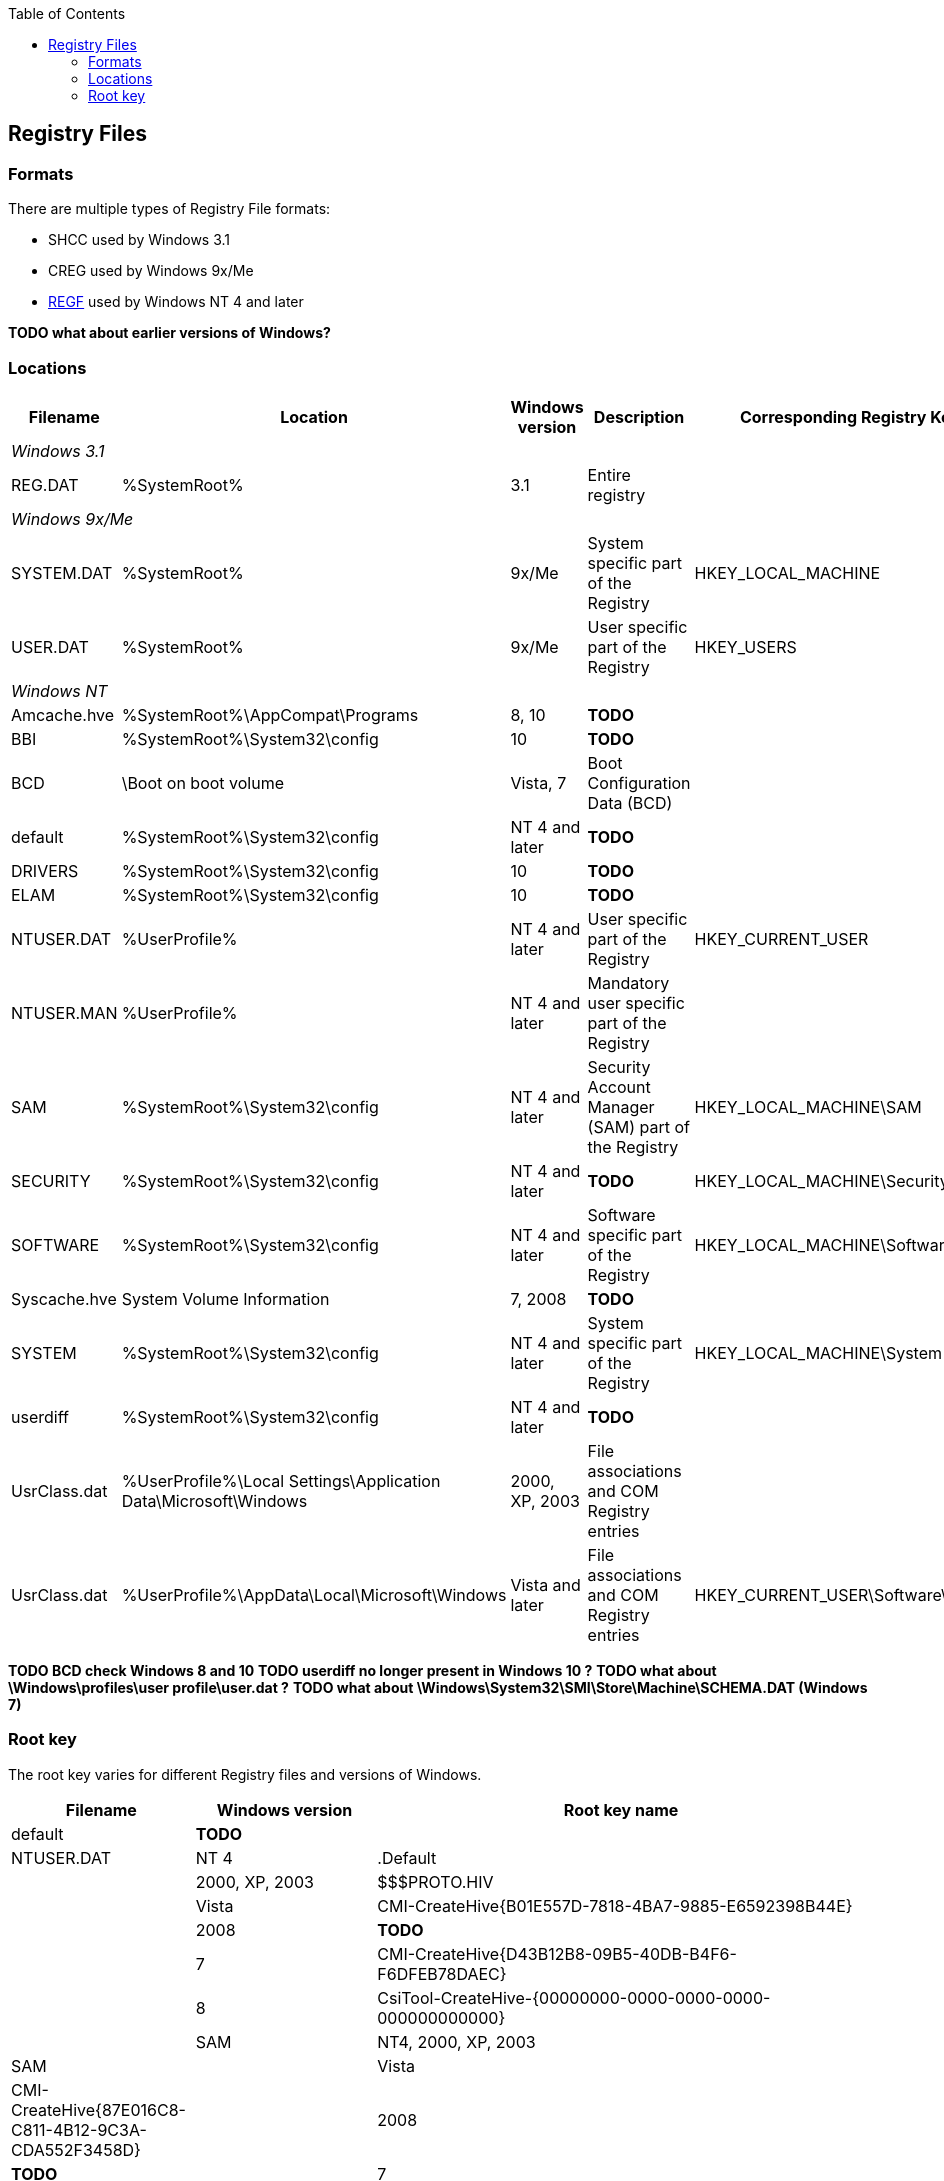 :toc:
:toclevels: 4

== Registry Files
=== Formats
There are multiple types of Registry File formats:

* SHCC used by Windows 3.1
* CREG used by Windows 9x/Me
* https://github.com/libyal/libregf/blob/master/documentation/Windows%20NT%20Registry%20File%20(REGF)%20format.asciidoc[REGF] used by Windows NT 4 and later

*TODO what about earlier versions of Windows?*

=== Locations

[cols="1,1,1,3,1",options="header"]
|===
| Filename | Location | Windows version | Description | Corresponding Registry Key
5+| _Windows 3.1_
| REG.DAT | %SystemRoot% | 3.1 | Entire registry |
5+| _Windows 9x/Me_
| SYSTEM.DAT | %SystemRoot% | 9x/Me | System specific part of the Registry | HKEY_LOCAL_MACHINE
| USER.DAT | %SystemRoot% | 9x/Me | User specific part of the Registry | HKEY_USERS
5+| _Windows NT_
| Amcache.hve | %SystemRoot%\AppCompat\Programs | 8, 10 | *TODO* |
| BBI | %SystemRoot%\System32\config | 10 | *TODO* |
| BCD | \Boot on boot volume | Vista, 7 | Boot Configuration Data (BCD) |
| default | %SystemRoot%\System32\config | NT 4 and later | *TODO* |
| DRIVERS | %SystemRoot%\System32\config | 10 | *TODO* |
| ELAM | %SystemRoot%\System32\config | 10 | *TODO* |
| NTUSER.DAT | %UserProfile% | NT 4 and later | User specific part of the Registry | HKEY_CURRENT_USER
| NTUSER.MAN | %UserProfile% | NT 4 and later | Mandatory user specific part of the Registry |
| SAM | %SystemRoot%\System32\config | NT 4 and later | Security Account Manager (SAM) part of the Registry | HKEY_LOCAL_MACHINE\SAM
| SECURITY | %SystemRoot%\System32\config | NT 4 and later | *TODO* | HKEY_LOCAL_MACHINE\Security
| SOFTWARE | %SystemRoot%\System32\config | NT 4 and later | Software specific part of the Registry | HKEY_LOCAL_MACHINE\Software
| Syscache.hve | System Volume Information | 7, 2008 | *TODO* |
| SYSTEM | %SystemRoot%\System32\config | NT 4 and later | System specific part of the Registry | HKEY_LOCAL_MACHINE\System
| userdiff | %SystemRoot%\System32\config | NT 4 and later | *TODO* |
| UsrClass.dat | %UserProfile%\Local Settings\Application Data\Microsoft\Windows | 2000, XP, 2003 | File associations and COM Registry entries |
| UsrClass.dat | %UserProfile%\AppData\Local\Microsoft\Windows | Vista and later | File associations and COM Registry entries | HKEY_CURRENT_USER\Software\Classes
|===

*TODO BCD check Windows 8 and 10*
*TODO userdiff no longer present in Windows 10 ?*
*TODO what about \Windows\profiles\user profile\user.dat ?*
*TODO what about \Windows\System32\SMI\Store\Machine\SCHEMA.DAT (Windows 7)*

=== Root key
The root key varies for different Registry files and versions of Windows.

[cols="1,1,5",options="header"]
|===
| Filename | Windows version | Root key name
| default | *TODO* |
| NTUSER.DAT | NT 4 | .Default
| | 2000, XP, 2003 | $$$PROTO.HIV
| | Vista | CMI-CreateHive{B01E557D-7818-4BA7-9885-E6592398B44E}
| | 2008 | *TODO*
| | 7 | CMI-CreateHive{D43B12B8-09B5-40DB-B4F6-F6DFEB78DAEC}
| | 8 | CsiTool-CreateHive-{00000000-0000-0000-0000-000000000000} | 
| SAM | NT4, 2000, XP, 2003 | SAM
| | Vista | CMI-CreateHive{87E016C8-C811-4B12-9C3A-CDA552F3458D}
| | 2008 | *TODO*
| | 7 | CMI-CreateHive{C4E7BA2B-68E8-499C-B1A1-371AC8D717C7}
| | 8 | *TODO*
| SECURITY | NT4, 2000, XP, 2003 | SECURITY
| | *TODO* | | 
| SOFTWARE | NT4 | Software
| | 2000, XP | $$$PROTO.HIV
| | 2003 | *TODO*
| | Vista | CMI-CreateHive{29EE1162-53C9-4474-A2B6-D90A7F6B0A7C}
| | 2008 | *TODO*
| | 7 | CMI-CreateHive{199DAFC2-6F16-4946-BF90-5A3FC3A60902} | 
| | 8 | CsiTool-CreateHive-{00000000-0000-0000-0000-000000000000}
| Syscache.hve | 7, 2008 | {%GUID%}
| SYSTEM | NT4 | System
| | 2000, XP, 2003 | $$$PROTO.HIV
| | Vista | CMI-CreateHive{C619BFE8-791A-4B77-922B-F114AB570920}
| | 2008 | *TODO*
| | 7 | CMI-CreateHive{2A7FB991-7BBE-4F9D-B91E-7CB51D4737F5}
| | 8 | CsiTool-CreateHive-{00000000-0000-0000-0000-000000000000}
| userdiff | *TODO* |
| UsrClass.dat | 2000, XP, 2003 | *TODO*
| | Vista, 7 | %SID%_Classes, where %SID%_Classes is a string of the SID of the user
| | 2008, 8 | *TODO*
|===

Where {%GUID%} is a placeholder for a random GUID in the form: {00000000-0000-0000-0000-000000000000}

*TODO what about earlier versions of Windows?*

*Note how consistent are the GUIDs icw CreateHive ?*
